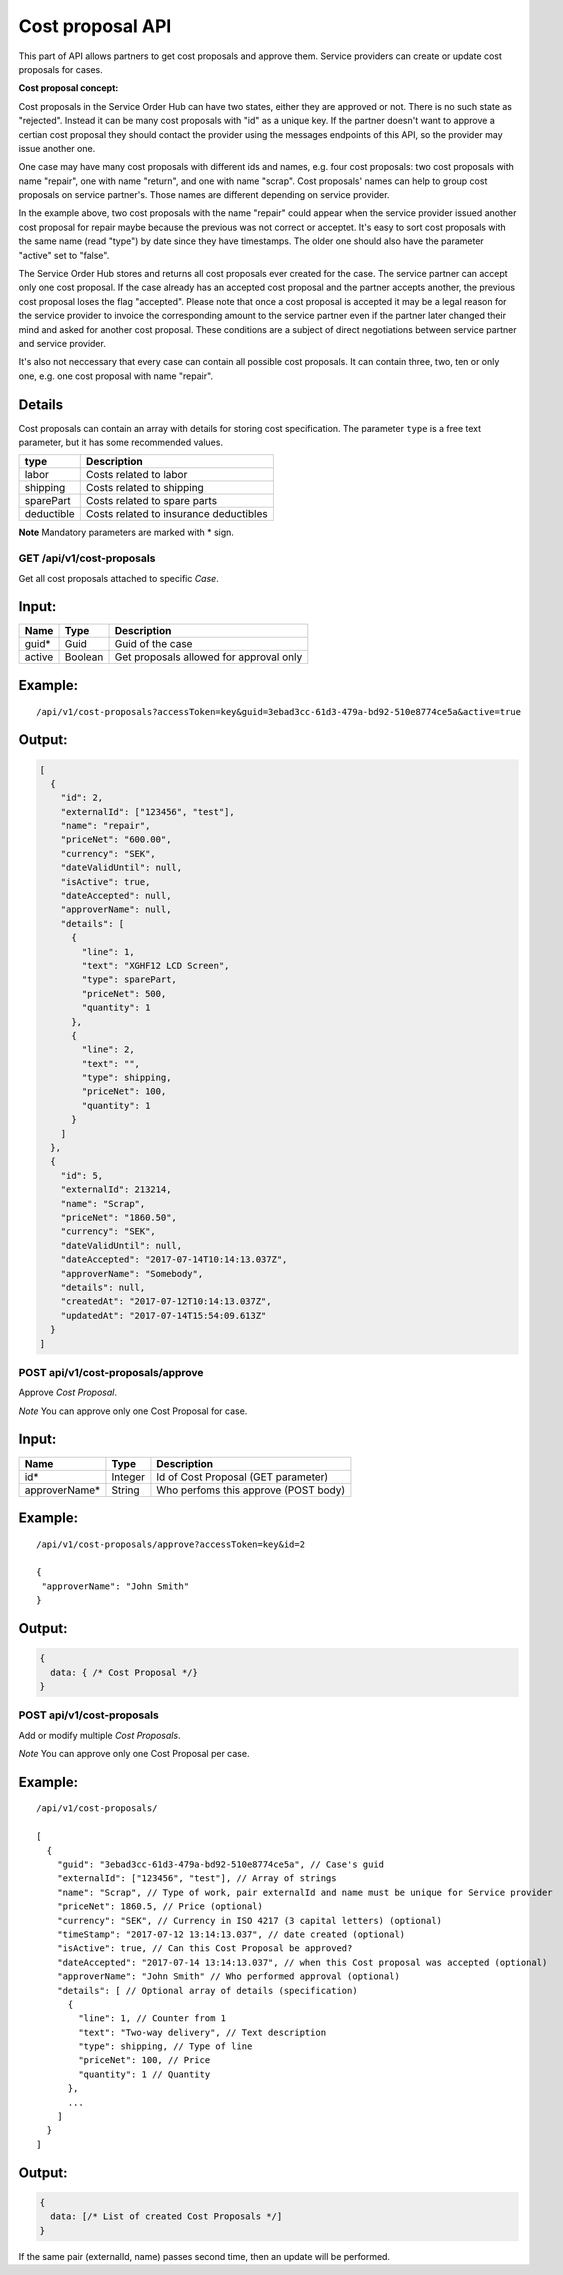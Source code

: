 Cost proposal API
=================

This part of API allows partners to get cost proposals and approve them.
Service providers can create or update cost proposals for cases.

**Cost proposal concept:**

Cost proposals in the Service Order Hub can have two states, either they are approved or not. There is no such state as "rejected". Instead it can be many cost proposals with "id" as a unique key. If the partner doesn't want to approve a certian cost proposal they should contact the provider using the messages endpoints of this API, so the provider may issue another one.

One case may have many cost proposals with different ids and names, e.g. four cost proposals: two cost proposals with name "repair", one with name "return", and one with name "scrap". Cost proposals' names can help to group cost proposals on service partner's. Those names are different depending on service provider. 

In the example above, two cost proposals with the name "repair" could appear when the service provider issued another cost proposal for repair maybe because the previous was not correct or acceptet. It's easy to sort cost proposals with the same name (read "type") by date since they have timestamps. The older one should also have the parameter "active" set to "false". 

The Service Order Hub stores and returns all cost proposals ever created for the case. The service partner can accept only one cost proposal. If the case already has an accepted cost proposal and the partner accepts another, the previous cost proposal loses the flag "accepted". Please note that once a cost proposal is accepted it may be a legal reason for the service provider to invoice the corresponding amount to the service partner even if the partner later changed their mind and asked for another cost proposal. These conditions are a subject of direct negotiations between service partner and service provider.

It's also not neccessary that every case can contain all possible cost proposals. It can contain three, two, ten or only one, e.g. one cost proposal with name "repair".

Details
~~~~~~~

Cost proposals can contain an array with details for storing cost specification. The parameter ``type`` is a free text parameter, but it has some recommended values.

+------------+------------------------------------------+
| type       | Description                              |
+============+==========================================+
| labor      | Costs related to labor                   |
+------------+------------------------------------------+
| shipping   | Costs related to shipping                |
+------------+------------------------------------------+
| sparePart  | Costs related to spare parts             |
+------------+------------------------------------------+
| deductible | Costs related to insurance deductibles   |
+------------+------------------------------------------+

**Note** Mandatory parameters are marked with \* sign.

GET /api/v1/cost-proposals
--------------------------

Get all cost proposals attached to specific *Case*.

Input:
~~~~~~

+----------+-----------+------------------------------------------+
| Name     | Type      | Description                              |
+==========+===========+==========================================+
| guid\*   | Guid      | Guid of the case                         |
+----------+-----------+------------------------------------------+
| active   | Boolean   | Get proposals allowed for approval only  |
+----------+-----------+------------------------------------------+

Example:
~~~~~~~~

::

    /api/v1/cost-proposals?accessToken=key&guid=3ebad3cc-61d3-479a-bd92-510e8774ce5a&active=true

Output:
~~~~~~~

.. code:: js

    [
      {
        "id": 2,
        "externalId": ["123456", "test"],
        "name": "repair",
        "priceNet": "600.00",
        "currency": "SEK",
        "dateValidUntil": null,
        "isActive": true,
        "dateAccepted": null,
        "approverName": null,
        "details": [
          {
            "line": 1,
            "text": "XGHF12 LCD Screen",
            "type": sparePart,
            "priceNet": 500,
            "quantity": 1
          },
          {
            "line": 2,
            "text": "",
            "type": shipping,
            "priceNet": 100,
            "quantity": 1
          }
        ]
      },
      {
        "id": 5,
        "externalId": 213214,
        "name": "Scrap",
        "priceNet": "1860.50",
        "currency": "SEK",
        "dateValidUntil": null,
        "dateAccepted": "2017-07-14T10:14:13.037Z",
        "approverName": "Somebody",
        "details": null,
        "createdAt": "2017-07-12T10:14:13.037Z",
        "updatedAt": "2017-07-14T15:54:09.613Z"
      }
    ]

POST api/v1/cost-proposals/approve
----------------------------------

Approve *Cost Proposal*.

*Note* You can approve only one Cost Proposal for case.

Input:
~~~~~~

+------------------+-----------+----------------------------------------+
| Name             | Type      | Description                            |
+==================+===========+========================================+
| id\*             | Integer   | Id of Cost Proposal (GET parameter)    |
+------------------+-----------+----------------------------------------+
| approverName\*   | String    | Who perfoms this approve (POST body)   |
+------------------+-----------+----------------------------------------+

Example:
~~~~~~~~

::

    /api/v1/cost-proposals/approve?accessToken=key&id=2

    {
     "approverName": "John Smith"
    }

Output:
~~~~~~~

.. code:: js

    {
      data: { /* Cost Proposal */}
    }

POST api/v1/cost-proposals
--------------------------

Add or modify multiple *Cost Proposals*.

*Note* You can approve only one Cost Proposal per case.

Example:
~~~~~~~~

::

    /api/v1/cost-proposals/

    [
      {
        "guid": "3ebad3cc-61d3-479a-bd92-510e8774ce5a", // Case's guid
        "externalId": ["123456", "test"], // Array of strings
        "name": "Scrap", // Type of work, pair externalId and name must be unique for Service provider
        "priceNet": 1860.5, // Price (optional)
        "currency": "SEK", // Currency in ISO 4217 (3 capital letters) (optional)
        "timeStamp": "2017-07-12 13:14:13.037", // date created (optional)
        "isActive": true, // Can this Cost Proposal be approved?
        "dateAccepted": "2017-07-14 13:14:13.037", // when this Cost proposal was accepted (optional)
        "approverName": "John Smith" // Who performed approval (optional)
        "details": [ // Optional array of details (specification)
          {
            "line": 1, // Counter from 1
            "text": "Two-way delivery", // Text description
            "type": shipping, // Type of line
            "priceNet": 100, // Price
            "quantity": 1 // Quantity
          },
          ...
        ]
      }
    ]

Output:
~~~~~~~

.. code:: js

    {
      data: [/* List of created Cost Proposals */]
    }

If the same pair (externalId, name) passes second time, then an update will be performed.
